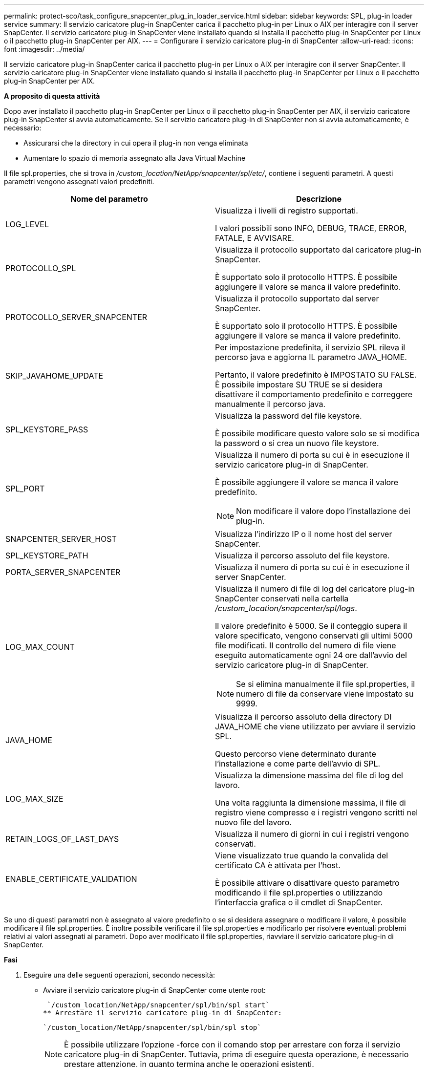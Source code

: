 ---
permalink: protect-sco/task_configure_snapcenter_plug_in_loader_service.html 
sidebar: sidebar 
keywords: SPL, plug-in loader service 
summary: Il servizio caricatore plug-in SnapCenter carica il pacchetto plug-in per Linux o AIX per interagire con il server SnapCenter. Il servizio caricatore plug-in SnapCenter viene installato quando si installa il pacchetto plug-in SnapCenter per Linux o il pacchetto plug-in SnapCenter per AIX. 
---
= Configurare il servizio caricatore plug-in di SnapCenter
:allow-uri-read: 
:icons: font
:imagesdir: ../media/


[role="lead"]
Il servizio caricatore plug-in SnapCenter carica il pacchetto plug-in per Linux o AIX per interagire con il server SnapCenter. Il servizio caricatore plug-in SnapCenter viene installato quando si installa il pacchetto plug-in SnapCenter per Linux o il pacchetto plug-in SnapCenter per AIX.

*A proposito di questa attività*

Dopo aver installato il pacchetto plug-in SnapCenter per Linux o il pacchetto plug-in SnapCenter per AIX, il servizio caricatore plug-in SnapCenter si avvia automaticamente. Se il servizio caricatore plug-in di SnapCenter non si avvia automaticamente, è necessario:

* Assicurarsi che la directory in cui opera il plug-in non venga eliminata
* Aumentare lo spazio di memoria assegnato alla Java Virtual Machine


Il file spl.properties, che si trova in _/custom_location/NetApp/snapcenter/spl/etc/_, contiene i seguenti parametri. A questi parametri vengono assegnati valori predefiniti.

|===
| Nome del parametro | Descrizione 


 a| 
LOG_LEVEL
 a| 
Visualizza i livelli di registro supportati.

I valori possibili sono INFO, DEBUG, TRACE, ERROR, FATALE, E AVVISARE.



 a| 
PROTOCOLLO_SPL
 a| 
Visualizza il protocollo supportato dal caricatore plug-in SnapCenter.

È supportato solo il protocollo HTTPS. È possibile aggiungere il valore se manca il valore predefinito.



 a| 
PROTOCOLLO_SERVER_SNAPCENTER
 a| 
Visualizza il protocollo supportato dal server SnapCenter.

È supportato solo il protocollo HTTPS. È possibile aggiungere il valore se manca il valore predefinito.



 a| 
SKIP_JAVAHOME_UPDATE
 a| 
Per impostazione predefinita, il servizio SPL rileva il percorso java e aggiorna IL parametro JAVA_HOME.

Pertanto, il valore predefinito è IMPOSTATO SU FALSE. È possibile impostare SU TRUE se si desidera disattivare il comportamento predefinito e correggere manualmente il percorso java.



 a| 
SPL_KEYSTORE_PASS
 a| 
Visualizza la password del file keystore.

È possibile modificare questo valore solo se si modifica la password o si crea un nuovo file keystore.



 a| 
SPL_PORT
 a| 
Visualizza il numero di porta su cui è in esecuzione il servizio caricatore plug-in di SnapCenter.

È possibile aggiungere il valore se manca il valore predefinito.


NOTE: Non modificare il valore dopo l'installazione dei plug-in.



 a| 
SNAPCENTER_SERVER_HOST
 a| 
Visualizza l'indirizzo IP o il nome host del server SnapCenter.



 a| 
SPL_KEYSTORE_PATH
 a| 
Visualizza il percorso assoluto del file keystore.



 a| 
PORTA_SERVER_SNAPCENTER
 a| 
Visualizza il numero di porta su cui è in esecuzione il server SnapCenter.



 a| 
LOG_MAX_COUNT
 a| 
Visualizza il numero di file di log del caricatore plug-in SnapCenter conservati nella cartella _/custom_location/snapcenter/spl/logs_.

Il valore predefinito è 5000. Se il conteggio supera il valore specificato, vengono conservati gli ultimi 5000 file modificati. Il controllo del numero di file viene eseguito automaticamente ogni 24 ore dall'avvio del servizio caricatore plug-in di SnapCenter.


NOTE: Se si elimina manualmente il file spl.properties, il numero di file da conservare viene impostato su 9999.



 a| 
JAVA_HOME
 a| 
Visualizza il percorso assoluto della directory DI JAVA_HOME che viene utilizzato per avviare il servizio SPL.

Questo percorso viene determinato durante l'installazione e come parte dell'avvio di SPL.



 a| 
LOG_MAX_SIZE
 a| 
Visualizza la dimensione massima del file di log del lavoro.

Una volta raggiunta la dimensione massima, il file di registro viene compresso e i registri vengono scritti nel nuovo file del lavoro.



 a| 
RETAIN_LOGS_OF_LAST_DAYS
 a| 
Visualizza il numero di giorni in cui i registri vengono conservati.



 a| 
ENABLE_CERTIFICATE_VALIDATION
 a| 
Viene visualizzato true quando la convalida del certificato CA è attivata per l'host.

È possibile attivare o disattivare questo parametro modificando il file spl.properties o utilizzando l'interfaccia grafica o il cmdlet di SnapCenter.

|===
Se uno di questi parametri non è assegnato al valore predefinito o se si desidera assegnare o modificare il valore, è possibile modificare il file spl.properties. È inoltre possibile verificare il file spl.properties e modificarlo per risolvere eventuali problemi relativi ai valori assegnati ai parametri. Dopo aver modificato il file spl.properties, riavviare il servizio caricatore plug-in di SnapCenter.

*Fasi*

. Eseguire una delle seguenti operazioni, secondo necessità:
+
** Avviare il servizio caricatore plug-in di SnapCenter come utente root:
+
 `/custom_location/NetApp/snapcenter/spl/bin/spl start`
** Arrestare il servizio caricatore plug-in di SnapCenter:
+
 `/custom_location/NetApp/snapcenter/spl/bin/spl stop`
+

NOTE: È possibile utilizzare l'opzione -force con il comando stop per arrestare con forza il servizio caricatore plug-in di SnapCenter. Tuttavia, prima di eseguire questa operazione, è necessario prestare attenzione, in quanto termina anche le operazioni esistenti.

** Riavviare il servizio caricatore plug-in di SnapCenter:
+
 `/custom_location/NetApp/snapcenter/spl/bin/spl restart`
** Individuare lo stato del servizio caricatore plug-in di SnapCenter:
+
 `/custom_location/NetApp/snapcenter/spl/bin/spl status`
** Individuare la modifica nel servizio caricatore plug-in di SnapCenter:
+
 `/custom_location/NetApp/snapcenter/spl/bin/spl change`



